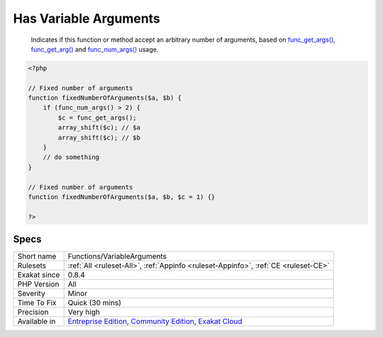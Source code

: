 .. _functions-variablearguments:

.. _has-variable-arguments:

Has Variable Arguments
++++++++++++++++++++++

  Indicates if this function or method accept an arbitrary number of arguments, based on `func_get_args() <https://www.php.net/func_get_args>`_, `func_get_arg() <https://www.php.net/func_get_arg>`_ and `func_num_args() <https://www.php.net/func_num_args>`_ usage.

.. code-block:: php
   
   <?php
   
   // Fixed number of arguments
   function fixedNumberOfArguments($a, $b) {
       if (func_num_args() > 2) {
           $c = func_get_args();
           array_shift($c); // $a
           array_shift($c); // $b
       }
       // do something
   }
   
   // Fixed number of arguments
   function fixedNumberOfArguments($a, $b, $c = 1) {}
   
   ?>

Specs
_____

+--------------+-----------------------------------------------------------------------------------------------------------------------------------------------------------------------------------------+
| Short name   | Functions/VariableArguments                                                                                                                                                             |
+--------------+-----------------------------------------------------------------------------------------------------------------------------------------------------------------------------------------+
| Rulesets     | :ref:`All <ruleset-All>`, :ref:`Appinfo <ruleset-Appinfo>`, :ref:`CE <ruleset-CE>`                                                                                                      |
+--------------+-----------------------------------------------------------------------------------------------------------------------------------------------------------------------------------------+
| Exakat since | 0.8.4                                                                                                                                                                                   |
+--------------+-----------------------------------------------------------------------------------------------------------------------------------------------------------------------------------------+
| PHP Version  | All                                                                                                                                                                                     |
+--------------+-----------------------------------------------------------------------------------------------------------------------------------------------------------------------------------------+
| Severity     | Minor                                                                                                                                                                                   |
+--------------+-----------------------------------------------------------------------------------------------------------------------------------------------------------------------------------------+
| Time To Fix  | Quick (30 mins)                                                                                                                                                                         |
+--------------+-----------------------------------------------------------------------------------------------------------------------------------------------------------------------------------------+
| Precision    | Very high                                                                                                                                                                               |
+--------------+-----------------------------------------------------------------------------------------------------------------------------------------------------------------------------------------+
| Available in | `Entreprise Edition <https://www.exakat.io/entreprise-edition>`_, `Community Edition <https://www.exakat.io/community-edition>`_, `Exakat Cloud <https://www.exakat.io/exakat-cloud/>`_ |
+--------------+-----------------------------------------------------------------------------------------------------------------------------------------------------------------------------------------+


